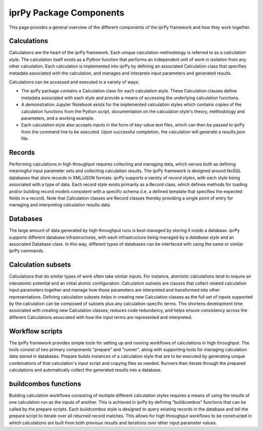 ========================
iprPy Package Components
========================

This page provides a general overview of the different components of the iprPy
framework and how they work together.

Calculations
============

Calculations are the heart of the iprPy framework.  Each unique calculation
methodology is referred to as a *calculation style*.  The calculation itself
exists as a Python function that performs an independent unit of work in
isolation from any other calculation.  Each calculation is implemented into
iprPy by defining an associated Calculation class that specifies metadata
associated with the calculation, and manages and interprets input parameters
and generated results.

Calculations can be accessed and executed in a variety of ways:

- The iprPy package contains a Calculation class for each calculation
  style.  These Calculation classes define metadata associated with each
  style and provide a means of accessing the underlying calculation functions.

- A demonstration Jupyter Notebook exists for the implemented calculation
  styles which contains copies of the calculation functions from the Python
  script, documentation on the calculation style's theory, methodology and
  parameters, and a working example.

- Each calculation style also accepts inputs in the form of key-value text
  files, which can then be passed to iprPy from the command line to be
  executed.  Upon successful completion, the calculation will generate a 
  results.json file.

Records
=======

Performing calculations in high throughput requires collecting and managing
data, which serves both as defining meaningful input parameter sets and
collecting calculation results.  The iprPy framework is designed around NoSQL
databases that store records in XML/JSON formats.  iprPy supports a variety of
*record styles*, with each style being associated with a type of data.  Each
record style exists primarily as a Record class, which defines methods for
loading and/or building record models consistent with a specific schema (i.e.
a defined template that specifies the expected fields in a record).  Note that
Calculation classes are Record classes thereby providing a single point of
entry for managing and interpreting calculation results data. 

Databases
=========

The large amount of data generated by high throughput runs is best managed by
storing it inside a database.  iprPy supports different database
infrastructures, with each infrastructure being managed by a *database style*
and an associated Database class.  In this way, different types of databases
can be interfaced with using the same or similar iprPy commands.

Calculation subsets
===================

Calculations that do similar types of work often take similar inputs.  For
instance, atomistic calculations tend to require an interatomic potential and
an initial atomic configuration.  Calculation subsets are classes that collect
related calculation input parameters together and manage how those parameters
are interpreted and transformed into other representations.  Defining
calculation subsets helps in creating new Calculation classes as the full set
of inputs supported by the calculation can be composed of subsets plus any
calculation-specific terms.  This shortens development time associated with
creating new Calculation classes, reduces code redundancy, and helps ensure
consistency across the different Calculations associated with how the input
terms are represented and interpreted.

Workflow scripts
================

The iprPy framework provides simple tools for setting up and running workflows
of calculations in high throughput.  The tools consist of two primary
components "prepare" and "runner", along with supporting tools for managing
calculation data stored in databases.  Prepare builds instances of a
calculation style that are to be executed by generating unique combinations of
that calculation's input script and copying files as needed.  Runners then
iterate through the prepared calculations and automatically collect the
generated results into a database.

buildcombos functions
=====================

Building calculation workflows consisting of multiple different calculation
styles requires a means of using the results of one calculation run as the
inputs of another.  This is achieved in iprPy by defining "buildcombos"
functions that can be called by the prepare scripts.  Each buildcombos style
is designed to query existing records in the database and tell the prepare
script to iterate over all returned record matches.  This allows for high
throughput workflows to be constructed in which calculations are built from
both previous results and iterations over other input parameter values.